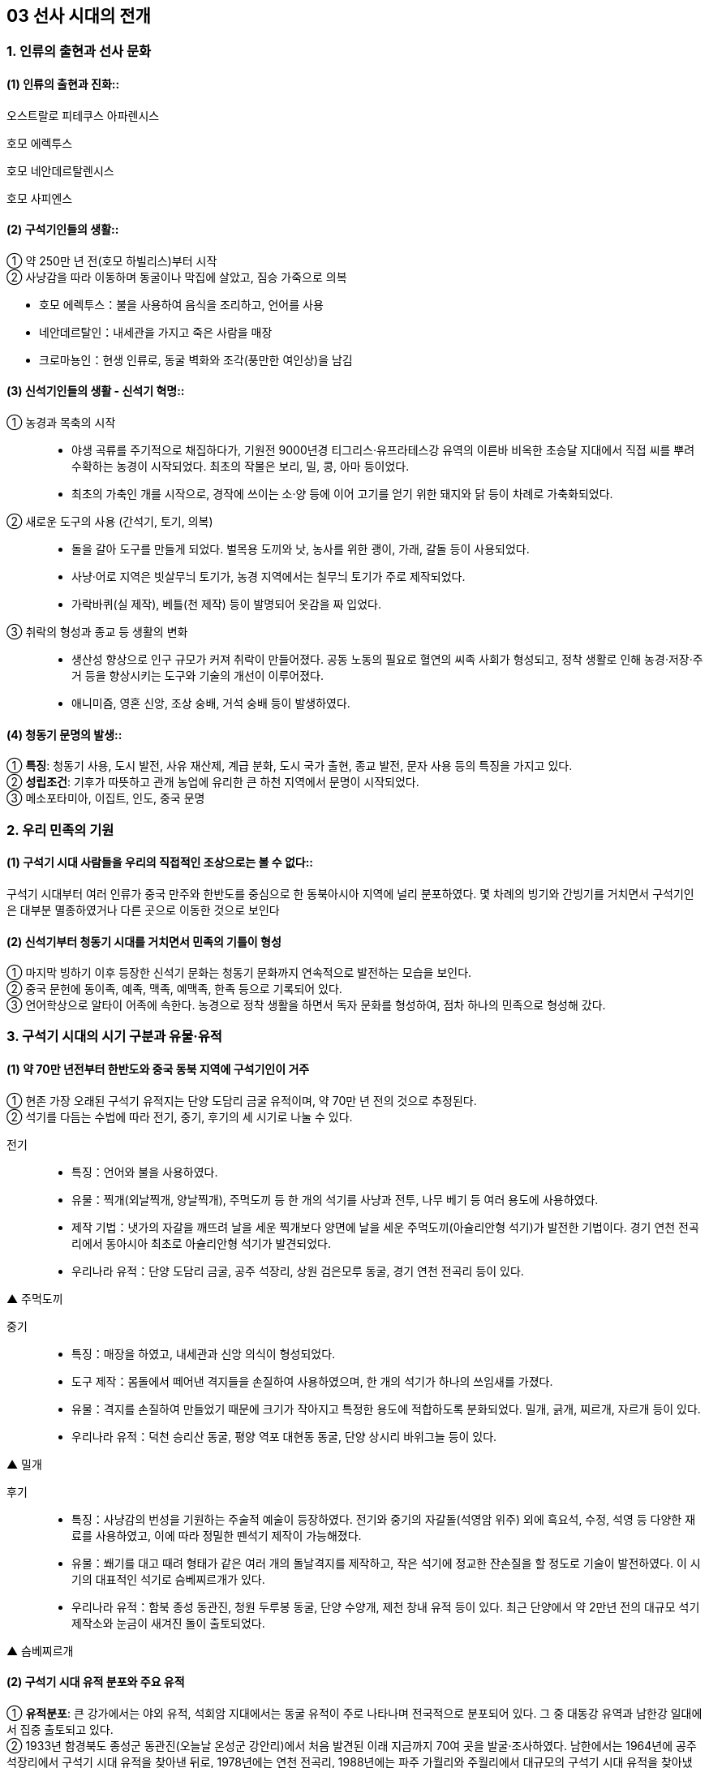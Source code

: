 == 03 선사 시대의 전개

=== 1. 인류의 출현과 선사 문화

[#선사문화:인류의출현]
==== (1) 인류의 출현과 진화::

****
오스트랄로 피테쿠스 아파렌시스

호모 에렉투스

호모 네안데르탈렌시스

호모 사피엔스

****

[#선사문화:구석기인들의생활]
==== (2) 구석기인들의 생활::

① 약 250만 년 전(호모 하빌리스)부터 시작 +
② 사냥감을 따라 이동하며 동굴이나 막집에 살았고, 짐승 가죽으로 의복 +

[example]
* 호모 에렉투스：불을 사용하여 음식을 조리하고, 언어를 사용 +
* 네안데르탈인：내세관을 가지고 죽은 사람을 매장 +
* 크로마뇽인：현생 인류로, 동굴 벽화와 조각(풍만한 여인상)을 남김

[#선사문화:신석기인들의생활]
==== (3) 신석기인들의 생활 - 신석기 혁명::

① 농경과 목축의 시작::
* 야생 곡류를 주기적으로 채집하다가, 기원전 9000년경 티그리스·유프라테스강 유역의 이른바 비옥한 초승달 지대에서 직접 씨를 뿌려 수확하는 농경이 시작되었다. 최초의 작물은 보리, 밀, 콩, 아마 등이었다. +
* 최초의 가축인 개를 시작으로, 경작에 쓰이는 소·양 등에 이어 고기를 얻기 위한 돼지와 닭 등이 차례로 가축화되었다.

② 새로운 도구의 사용 (간석기, 토기, 의복)::
* 돌을 갈아 도구를 만들게 되었다. 벌목용 도끼와 낫, 농사를 위한 괭이, 가래, 갈돌 등이 사용되었다. +
* 사냥·어로 지역은 빗살무늬 토기가, 농경 지역에서는 칠무늬 토기가 주로 제작되었다. +
* 가락바퀴(실 제작), 베틀(천 제작) 등이 발명되어 옷감을 짜 입었다.

③ 취락의 형성과 종교 등 생활의 변화::
* 생산성 향상으로 인구 규모가 커져 취락이 만들어졌다. 공동 노동의 필요로 혈연의 씨족 사회가 형성되고, 정착 생활로 인해 농경·저장·주거 등을 향상시키는 도구와 기술의 개선이 이루어졌다. +
* 애니미즘, 영혼 신앙, 조상 숭배, 거석 숭배 등이 발생하였다. +

[#선사문화:청동기문명의발생]
==== (4) 청동기 문명의 발생::

① **특징**: 청동기 사용, 도시 발전, 사유 재산제, 계급 분화, 도시 국가 출현, 종교 발전, 문자 사용 등의 특징을 가지고 있다. +
② **성립조건**: 기후가 따뜻하고 관개 농업에 유리한 큰 하천 지역에서 문명이 시작되었다. +
③ 메소포타미아, 이집트, 인도, 중국 문명

=== 2. 우리 민족의 기원

[#민족의기원:고인류의분포]
==== (1) 구석기 시대 사람들을 우리의 직접적인 조상으로는 볼 수 없다::

구석기 시대부터 여러 인류가 중국 만주와 한반도를 중심으로 한 동북아시아 지역에 널리 분포하였다. 몇 차례의 빙기와 간빙기를 거치면서 구석기인은 대부분 멸종하였거나 다른 곳으로 이동한 것으로 보인다

[#민족의기원:민족의형성]
==== (2) 신석기부터 청동기 시대를 거치면서 민족의 기틀이 형성

① 마지막 빙하기 이후 등장한 신석기 문화는 청동기 문화까지 연속적으로 발전하는 모습을 보인다. +
② 중국 문헌에 동이족, 예족, 맥족, 예맥족, 한족 등으로 기록되어 있다. +
③ 언어학상으로 알타이 어족에 속한다. 농경으로 정착 생활을 하면서 독자 문화를 형성하여, 점차 하나의 민족으로 형성해 갔다. +


=== 3. 구석기 시대의 시기 구분과 유물·유적

[#구석기시대:시대구분]
==== (1) 약 70만 년전부터 한반도와 중국 동북 지역에 구석기인이 거주
① 현존 가장 오래된 구석기 유적지는 단양 도담리 금굴 유적이며, 약 70만 년 전의 것으로 추정된다. +
② 석기를 다듬는 수법에 따라 전기, 중기, 후기의 세 시기로 나눌 수 있다.

전기::
• 특징：언어와 불을 사용하였다.
• 유물：찍개(외날찍개, 양날찍개), 주먹도끼 등 한 개의 석기를 사냥과 전투, 나무 베기 등 여러 용도에 사용하였다.
• 제작 기법：냇가의 자갈을 깨뜨려 날을 세운 찍개보다 양면에 날을 세운 주먹도끼(아슐리안형 석기)가 발전한 기법이다. 경기 연천 전곡리에서 동아시아 최초로 아슐리안형 석기가 발견되었다.
• 우리나라 유적：단양 도담리 금굴, 공주 석장리, 상원 검은모루 동굴, 경기 연천 전곡리 등이 있다.

▲ 주먹도끼

중기::
• 특징：매장을 하였고, 내세관과 신앙 의식이 형성되었다.
• 도구 제작：몸돌에서 떼어낸 격지들을 손질하여 사용하였으며, 한 개의 석기가 하나의 쓰임새를 가졌다.
• 유물：격지를 손질하여 만들었기 때문에 크기가 작아지고 특정한 용도에 적합하도록 분화되었다. 밀개, 긁개, 찌르개, 자르개 등이 있다.
• 우리나라 유적：덕천 승리산 동굴, 평양 역포 대현동 동굴, 단양 상시리 바위그늘 등이 있다.

▲ 밀개

후기::
• 특징：사냥감의 번성을 기원하는 주술적 예술이 등장하였다. 전기와 중기의 자갈돌(석영암 위주) 외에 흑요석, 수정, 석영 등 다양한 재료를 사용하였고, 이에 따라 정밀한 뗀석기 제작이 가능해졌다.
• 유물：쐐기를 대고 때려 형태가 같은 여러 개의 돌날격지를 제작하고, 작은 석기에 정교한 잔손질을 할 정도로 기술이 발전하였다. 이 시기의 대표적인 석기로 슴베찌르개가 있다.
• 우리나라 유적：함북 종성 동관진, 청원 두루봉 동굴, 단양 수양개, 제천 창내 유적 등이 있다. 최근 단양에서 약 2만년 전의 대규모 석기 제작소와 눈금이 새겨진 돌이 출토되었다.

▲ 슴베찌르개


[#구석기시대:유적분포]
==== (2) 구석기 시대 유적 분포와 주요 유적

① **유적분포**: 큰 강가에서는 야외 유적, 석회암 지대에서는 동굴 유적이 주로 나타나며 전국적으로 분포되어 있다. 그 중 대동강 유역과 남한강 일대에서 집중 출토되고 있다. +
② 1933년 함경북도 종성군 동관진(오늘날 온성군 강안리)에서 처음 발견된 이래 지금까지 70여 곳을 발굴·조사하였다. 남한에서는 1964년에 공주 석장리에서 구석기 시대 유적을 찾아낸 뒤로, 1978년에는 연천 전곡리, 1988년에는 파주 가월리와 주월리에서 대규모의 구석기 시대 유적을 찾아냈다. 구석기 시대 유적은 전국에 고루 분포되어 있어 구석기 문화가 한반도 전역에서 발달하였음을 알 수 있다. +

* 북한 웅기 굴포리(1960~1964년 발굴) 유적, 공주 석장리(1964~1974년 발굴) 유적이 처음으로 구석기 시대 유적으로 인정받았다. +
* 최초 및 최고 유적
[example]
• 최초 발견：함경북도 종성군 동관진(오늘날 강안리 유적) +
• 최초 발굴(북)：웅기 굴포리(1960~1964) +
• 최초 발굴(남)：공주 석장리(1964~1974) +
• 최초 동굴 유적 발굴(남)：제천 점말 동굴(1973) cf 제주 빌레못 동굴(1973) +
• 최초 아슐리안형 석기 발굴：경기 연천 전곡리(1978) +
가장 오래된 유적: 단양 도담리 금굴：70만 년 전 추정. 상원 검은모루 동굴：60만~40만 년 전 추정

[#구석기시대:인골이발견된지역]
③ 우리나라에서 인골이 발견된 지역::
* 역포아이：평양 역포 대현동 동굴에서 발견되었으며, 10만 년 전에 살았던 7세의 어린아이로 추정하고 있다. +
* 만달인：평양 만달리 유적에서 발견되었으며, 호모 사피엔스의 두개골이 발견되었다. +
* 승리산인：평남 덕천 승리산 동굴에서 발견되었으며, 한반도에서 최초로 발견된 인골 화석이다. +
㉣ 흥수아이：충북 청원 두루봉 동굴에서 출토된 어린아이 인골 화석이다. +
㉤ 상시인：단양 상시리 바위그늘에서 남한 최초로 발견된 인류 화석이다. +

④ 구석기 시대 주요 유적

==== 전기 유적
[#단양도담리금굴]
단양 도담리 금굴(1983)::
• 가장 오래된 구석기 유적지(기원전 70만 년경)
• 전기 구석기 ~ 청동기 유적이 연속적으로 발견되는 표준 유적의 하나

[#공주석장리]
공주 석장리(1964)::
• 남한 최초로 발굴된 구석기 유적지 → 구석기 시대의 존재 확정
• 전기 ~ 후기 구석기 유적 모두 출토
• 다양한 찍개·주먹도끼 등 출토
• 처음으로 잔석기 확인
• 후기 막집터와 고래 선각화, 개·멧돼지 조각 등 예술품 발견

[#상원검은모루동굴]
상원 검은모루동굴(1966)::
• 주먹도끼와 흡사한 석기, 찍개 등 출토
• 빙기의 큰쌍코뿔이 뼈와 간빙기의 작은 포유류 뼈 발견

[#연천전곡리]
경기 연천 전곡리(1978)::
• 전기 ~ 후기 구석기 유적 추정
• 아시아 최초로 아슐리안형 주먹도끼 발견 → 모비우스 이론 부정

[#제천점말동굴]
제천 점말 동굴(1973)::
• 전기 ~ 후기 구석기 시대 유적
• 털코뿔이뼈에 새긴 사람 얼굴 조각 발견
• 단양 상시리 바위그늘(1981)보다 앞서 인골 출토 보고 → 극소량이라 연구되지 않음.

[#웅기굴포리]
웅기 굴포리 (1960)::
• 전기 ~ 후기 구석기 시대 유적
• 북한 최초로 발굴된 구석기 유적지
• 전기 구석기 시대의 막집 자리 발견, 모루와 격지 석기 발견

=== 중기

[#덕천승리산동굴]
덕천 승리산 동굴(1972)::
• 우리나라 최초 인골 출토
• 덕천인(슬기사람, 중기 구석기), 승리산인(슬기슬기사람, 후기 구석기)

[#평양역포대현동동굴]
평양 역포 대현동 동굴(1977)::
• 10세 미만 아이의 인골 출토 → 역포인(슬기사람)
• 단양 상시리 바위그늘(1981)
• 중기 구석기 ~ 청동기 시대 유적, 말뼈 치레걸이와 뼈 도구 출토
• 남한 최초 인골 출토 → 상시인(슬기사람)

[#동해발한동유적]
동해 발한동 유적(1995)::
• 강원 명주 심곡리 유적과 함께 동해안의 전기~ 중기 구석기 연구 자료
• 제4빙하기에 우리나라 동·남해안 → 쓰시마, 규슈 이동 가능성 입증

[#양구상무룡리유적]
양구 상무룡리 유적(1987)::
• 중기 ~ 후기 구석기, 석기 제작소 및 백두산계 흑요석 출토
• 남한 최북단 구석기 유적 → 북한 구석기와 진부령 이남 구석기의 징검다리
기타 승주 곡천 유적(호남 지방에서 처음 발견). 상원 용곡동굴(사람 머리뼈 출토)

=== 후기

[#함북종성동관진]
함북 종성 동관진(1933)::
• 한반도 구석기 시대의 존재 최초 확인
• 뼈 도구, 흑요석 석기, 포유류(매머드) 화석 발견

[#청원두루봉동굴]
청원 두루봉 동굴 (1976)::
• 제2굴, 15굴, 새굴, 처녀굴, 흥수굴 등 여러 동굴 유적 발견
• 동굴 입구 꽃가루로 장식, 치레걸이, 의식 집행 흔적(동물뼈를 동쪽에 배열)
• 흥수굴：소년 2명의 완전한 인골 발견, 장례 의식 확인
• 사람 얼굴을 새긴 사슴 뼈 발견

[#단양수양개]
단양 수양개(1983)::
• 중기 구석기 ~ 청동기 시대 유적
• 후기 구석기：소뼈에 물고기 모양 조각, 아시아 최초의 눈금 새김돌 발견
• 50곳 이상의 석기 제작소, 일본 규슈 및 사할린 구석기와 교류 가능성

[#홍천하화계리]
홍천 하화계리::
석영 석기와 흑요석 석기 별도의 제작장(분업 존재), 잔석기 출토

=== 4. 구석기 시대 사람들의 생활

[#구석기시대:수렵과채취생활]
==== (1) 수렵과 채취생활
동물을 사냥하거나 나무 열매와 뿌리를 채집하였다. 사냥 도구로 주먹도끼와 찍개, 조리 도구로 긁개와 밀개 등을 사용하였다. 점차 뗀석기 제작 기술이 발전하였으며, 동물의 뼈나 뿔로 만든 뼈 도구를 만들기도 하였다. => 구석기 시대 후기에는 슴베찌르개를 사용하였다.

[#구석기시대:사회생활과주거형태]
===== (2) 사회 생활과 주거 형태
① 기후에 따라 사냥감을 쫓아 이동 생활을 하였으며, 수십 명 내외의 무리 사회를 이루었다. +
② 무리 중에 경험이 많고 지혜로운 사람(연장자)이 지도자가 되었으나 권력을 갖지는 못하였다. 모든 사람이 평등한 공동체 생활을 하였다. +
③ 고정된 거주지를 건설하지 않았고, 동굴(검은모루 동굴) 및 바위그늘(단양 상시리)이나 강가에 막집(공주 석장리)을 짓고 거주하였다. 공주 석장리 유적에는 막집의 기둥 자리나 불을 피운 흔적이 있으며, 대체로 3~4명이 생활할 수 있는 규모이다.

[#구석기시대:예술활동]
==== (3) 예술활동
① 석회암이나 동물의 뼈로 만든 조각품이 만들어졌다. +
② 공주 석장리와 단양 수양개에서 고래와 물고기 등을 새긴 조각이, 청원 두루봉 동굴에서는 사람 얼굴을 새긴 사슴 뼈가, 단양 수양개에서 4mm 간격으로 눈금이 새겨진 돌이 발견되었다.


=== 5. 중석기 시대의 생활

[#중석기:자연환경의변화]
==== (1) 자연환경의 변화
기원전 1만년경 간빙기가 되면서 기온이 올라가고 해수면이 상승.
기후 변화에 따라 빙하가 후퇴하고 털코뿔이나 매머드 등의 대형 포유류가 사라졌으며, 토끼·여우·사슴·새 등 비교적 작고 날쌘 동물들이 많아졌다.

[#중석기:도구의변화]
==== (2) 도구의 변화
① 사냥에 활과 투창이 사용되고 물고기와 조개류 등 고기잡이 비중이 커졌다. +
② 작고 섬세하게 가공된 잔석기, 잔석기를 나무나 뼈에 꽂아 쓰는 이음 도구를 만들기도 하였다. 이음 도구에는 톱, 활, 창, 작살 등이 있었다. 또한, 슴베를 나무 자루에 박아 창의 기능을 하는 슴베찌르개가 후기 구석기 시대부터 중석기 시대에 이르기까지 사용되었다.

[#중석기:의의]
==== (3) 의의
① 식량 채집 단계에서 생산 단계로 넘어가는 과도기로 볼 수 있으며, 잔석기의 대량 생산이 가능해졌음을 의미한다. +
② 제주 고산리 유적지에서는 잔석기와 함께 신석기 시대의 산물인 토기가 발굴되었다.


=== 6.신석기 시대의 유물과 유적

[#신석기:시작]
==== (1) 우리나라의 신석기 시대는 기원전 8000년경

제주도 한경 고산리 유적 최하층에서 이른 민무늬 토기가 출토됨에 따라 우리나라의 신석기 시대는 기원전 8000년경, 즉 지금부터 약 1만년 전에 시작되었다는 것을 알게 되었다

[#신걱기:간석기사용]
==== (2) 간석기 제작과 사용::

① 석기 제작 기술이 발전하여 용도가 분화되고 정교한 도구를 만들 수 있었다. +
② 간석기의 종류 +

[example]
* 경작을 위한 괭이, 삽, 보습, 낫 등과 곡식을 가공·조리하기 위한 갈돌, 갈판 등이 있다. +
* 돌도끼, 자귀, 대팻날, 끌 등으로 나무를 베거나 목재를 가공할 수 있었다. +
* 사냥·고기잡이에 화살촉, 창, 검 등과 그물추 등이 제작되었다. +
㉣ 생활 도구로는 가락바퀴, 뼈바늘, 숫돌 등이 있다. +

③ 농경과 정착 생활이 시작되면서 주거지 건설과 개간에 규격화된 간석기가 확산되고 재활용이 가능해서 더욱 중요해졌다.

[#신석기:토기사용]
==== (3) 토기 사용으로 음식물 조리나 저장이 가능
① 이른 민무늬, 덧무늬, 눌러찍기무늬 토기 등이 제주 한경 고산리, 강원도 고성 문암리, 강원도 양양 오산리, 부산 동삼동 등에서 발견되었다. +
② 빗살무늬 토기는 신석기 시대의 대표적인 토기로 다양한 크기가 발견되었다. 서울 암사동, 평양 남경, 김해 수가리, 양양 오산리 등 전국적으로 출토되고 있다. +

▲ 이른 민무늬 토기(부산 동삼동)
▲ 덧무늬 토기 
▲ 첨저형 빗살무늬토기(서울 암사동)
▲ 평저형 빗살무늬 토기(양양 오산리)

[#신석기:조개더미]
==== (4) 조개더미(조개무지, 패총)

강가나 바닷가에 살면서 어패류도 많이 채취하였다. 이들이 남긴 조개껍데기가 쌓인 것을 조개더미라고 하는데, 조개의 칼슘 성분 때문에 보존 상태가 좋다. 강가나 해안에 전국적으로 분포하며 웅기 굴포리 서포항, 부산 동삼동 등이 유명하다.


=== 7. 신석기 시대의 생활

[#신석기시대:농경생활]
==== (1) 조, 기장, 피, 수수가 주요 작물

① 황해도 봉산 지탑리와 평양 남경, 경기 김포 가현리, 진주 상촌리 등의 유적에서는 탄화된 좁쌀과 기장 등이 발견되었다. 또한 가축을 길러 고기를 먹거나 가죽으로 옷을 만들어 입었다. +
② 강원도 고성 문암리에서 동아시아 최초로 신석기 시대의 밭 유적이 발견되었다. 청동기 시대와 비교할 때 밭고랑의 너비와 방향이 일정하지 않은 초기 형태이며, 집자리와 함께 발견되었다. 대체로 신석기 시대에는 집 근처의 텃밭을 이용하거나 강가의 퇴적지를 소규모로 경작하였을 것으로 보인다. +
③ 땅을 파는 도구(✚굴지구)로 돌괭이·돌삽·돌보습·뿔괭이 등이 있다. 수확을 위한 도구로 돌낫 등이 있으며 대부분 청동기 시대까지 이어지며 사용되었다. 나무로 만든 농기구도 사용된 것으로 보이나 유물로 출토된 것은 대부분 동물의 뼈나 뿔 및 돌로 만든 농기구이다. +
④ 식량 생산이 증대되면서 인구가 크게 늘어났다. 그러나 생산력 수준이 아직 높지 않아, 자급자족적 공동체를 이루어 도구를 공동으로 소유하고 공동으로 경작하거나 사냥 등의 활동을 하였으며, 생산물을 공평하게 분배하였다.

[#신석기시대:사냥과고기잡이]
==== (2) 사냥과 고기잡이

① 농경이 발달하면서 사냥과 고기잡이 비중이 줄었지만, 여전히 식량을 얻는 중요한 수단이었다. +
② 주로 활이나 창으로 사슴류와 멧돼지 등을 사냥하였다. +
③ 통나무 배와 낚시 도구, 작살과 그물을 만들었다. 고기잡이 과정에서 일본과 교류하기도 하였다. 부산 동삼동, 통영 상노대도, 김해 수가리 등에서 일본산 흑요석이 발견되고, 일본 서북 규슈 지역 및 쓰시마 섬의 패총 등에서 한반도의 것과 유사한 빗살무늬 토기와 장신구가 출토된 것을 통해 이를 짐작할 수 있다.

[#신석기시대:원시수공업]
==== (3) 원시 수공업
가락바퀴(방추차)를 통해 실을 뽑고, 뼈바늘로 바느질을 하여 옷이나 그물을 만들었다. 이외에도 그물을 가라앉히기 위한 그물추가 발견되었다.

[#신석기시대:주거생활]
==== (4) 주거는 물과 식량 자원이 풍부한 해안이나 큰 강가에 위치
① 움집 바닥은 대개 원형이나 모서리가 둥근 사각형이며, 움집의 내부는 취사 및 일상적 작업 공간, 잠자리, 대형 토기를 비치한 저장 공간 등으로 분할하여 사용되었다. 취사와 난방을 위한 화덕은 움집의 중앙에 있었으며, 화덕이나 출입문 옆에 별도의 저장 구덩을 설치하기도 하였다. 출입문은 대체로 햇볕을 받을 수 있는 남쪽으로 냈다. +
② 움집은 4~5명 크기였다. 10여 기 미만의 소규모 취락도 많지만, 서울 사동에서는 30여 기 이상의 움집터가 발견되었다.

[#신석기시대:사회생활]
==== (5) 씨족사회가 결합한 부족사회와 평등 사회
① 혈역 중심의 씨족 단위로 부족 사회를 이루고 있었다. 씨족마다 일정한 영역이 있어 다른 씨족의 영역을 침범하지 못했다. 씨족은 족외혼을 통해 다른 씨족과 연결되었고, 일정 지역의 몇 개의 씨족이 모여 부족을 이루었다. +
② 연장자나 경험이 많은 자가 자기 부족을 이끌어 나가는 평등 사회였다. 중대한 일은 씨족 사회에서 만장일치로 결정하였고(신라의 화백 회의에 영향), 사회적 분업은 없으나 연령이나 성별에 따라 분업이 존재하였다. +
③ 채집에서는 여성의 역할이 컸기 때문에 모계 중심 사회지만 신석기 시대 말부터 청동기 시대에 걸쳐 농경과 전쟁 등에서 남성의 역할이 커지면서 부계 사회로 전환되었다

[#신석기시대:원시신앙]
==== (6) 농경과 정착 생활을 하게 되면서 자연의 섭리를 생각
① 애니미즘：농사에 큰 영향을 끼치는 자연 현상이나 자연계의 사물에 영혼이 깃들어 있다고 생각하고 이를 숭배하는 신앙이다. 특히 태양과 물에 대한 숭배가 으뜸이었다.  영혼 불멸 사상, 태양신, 지모신 사상 등에 영향을 끼쳤다. +
② 샤머니즘：인간과 영혼 또는 하늘을 연결시켜 주는 존재인 무당(샤먼)과 그 주술을 믿는 신앙이다.  고조선의 단군, 삼한의 천군, 신라의 차차웅 등에 영향을 끼쳤다 +
③ 토테미즘：자기 부족의 기원을 특정 동식물과 연결시켜 이를 숭배하는 신앙이다. 신석기 시대 사람들은 어떤 특정한 동물과 식물을 공동 조상으로 받들고 자신들이 다른 집단과 다르다는 것을 과시하였다.  단군 신화의 곰과 호랑이, 박혁거세의 말, 석탈해의 까치, 김알지의 닭, 금와왕의 개구리 등에 영향을 끼쳤다. +
④ 영혼 숭배, 조상 숭배：사람은 죽어도 영혼은 없어지지 않는다는 믿음에서 출발하였다. 그래서 사람이 죽으면 정성스럽게 묻는 풍습이 생겨났으며, 생전에 아끼던 물건을 함께 묻기도 하였다.

[#신석기시대:예술]
==== (7) 예술
원시 신앙과 함께 종교적 의례와 이를 위한 예술 활동이 행해졌다. 빗살무늬 토기에 나타났던 직선과 곡선, 번개무늬 등의 기하학적 형태가 점차 물이나 식물(곡물), 태양을 상징하는 주술적 성격을 띠게 되었다. 지모신 사상의 영향을 받은 여성 형상의 토우(울산 신암리, 웅기 굴포리 서포항, 청진 농포동 등), 얼굴 모양 토제품(양양 오산리, 울진), 조개껍데기 가면, 동물의 뼈나 뿔 또는 조개껍데기로 치레걸이 등을 만들었다.

[#신석기시대:무덤]
==== (8) 무덤
① 흙을 파서 관 없이 매장하는 토묘, 구덩이를 파서 매장하는 토장묘(구덩무덤), 씨족 공동묘, 시신의 머리를 동쪽으로 두고 얼굴을 위로 향하게 한 동침신전앙와장(東枕伸展仰臥葬) 등이 있었다. +
② 신석기 시대의 무덤으로는 춘천 교동의 동굴 유적, 시흥 시도 및 부산 동삼동 조개더미의 돌무
덤, 부산 범방의 토장묘, 통영 연대도·욕지도 산등조개더미에서 보이는 집단 토장묘 등이 있다.